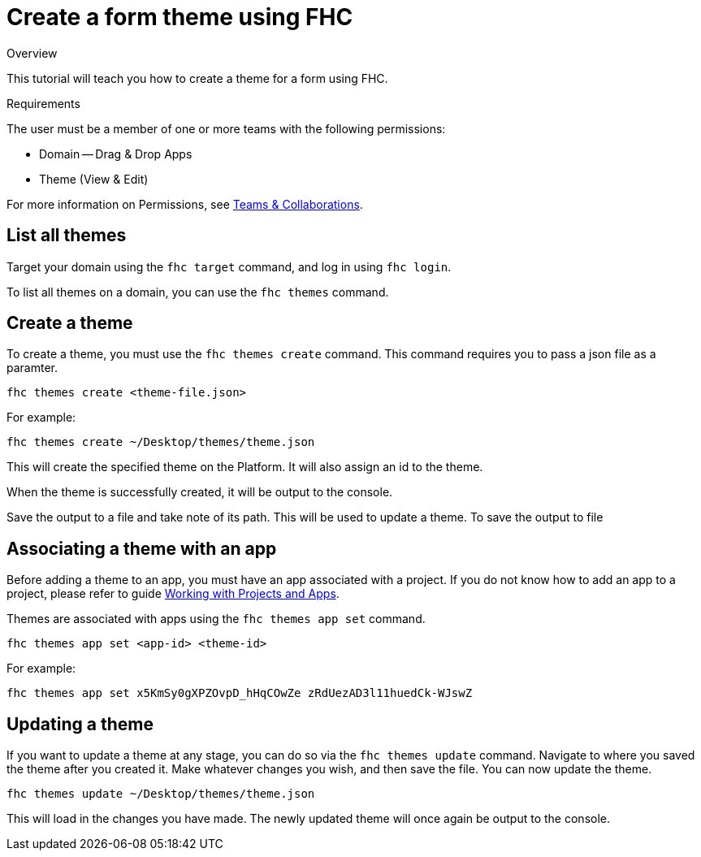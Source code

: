 // include::shared/attributes.adoc[]

[[create-a-form-theme-using-fhc]]
= Create a form theme using FHC

.Overview
This tutorial will teach you how to create a theme for a form using FHC.

.Requirements
The user must be a member of one or more teams with the following permissions:

* Domain -- Drag & Drop Apps
* Theme (View & Edit)

For more information on Permissions, see link:{ProductFeatures}#teams-and-collaboration[Teams & Collaborations].

[[list-all-themes]]
== List all themes

Target your domain using the `fhc target` command, and log in using `fhc login`.

To list all themes on a domain, you can use the `fhc themes` command.

[[create-a-form-theme-using-fhc-create-a-theme]]
== Create a theme

To create a theme, you must use the `fhc themes create` command. This command requires you to pass a json file as a paramter.

`fhc themes create <theme-file.json>`

For example:

[source,bash]
----
fhc themes create ~/Desktop/themes/theme.json
----

This will create the specified theme on the Platform. It will also assign an id to the theme.

When the theme is successfully created, it will be output to the console.

Save the output to a file and take note of its path. This will be used to update a theme. To save the output to file

[[associating-a-theme-with-an-app]]
== Associating a theme with an app

Before adding a theme to an app, you must have an app associated with a project. If you do not know how to add an app to a project, please refer to guide xref:working-with-projects-apps[Working with Projects and Apps].

Themes are associated with apps using the `fhc themes app set` command.

`fhc themes app set <app-id> <theme-id>`

For example:

[source,bash]
----
fhc themes app set x5KmSy0gXPZOvpD_hHqCOwZe zRdUezAD3l11huedCk-WJswZ
----

[[updating-a-theme]]
== Updating a theme

If you want to update a theme at any stage, you can do so via the `fhc themes update` command. Navigate to where you saved the theme after you created it. Make whatever changes you wish, and then save the file. You can now update the theme.

[source,bash]
----
fhc themes update ~/Desktop/themes/theme.json
----

This will load in the changes you have made. The newly updated theme will once again be output to the console.
